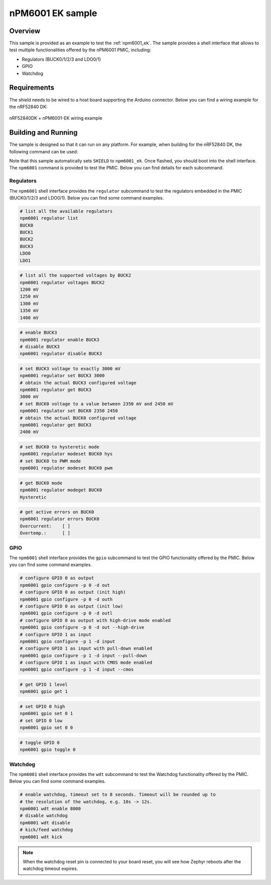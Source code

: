 .. _npm6001_ek_sample:

nPM6001 EK sample
#################

Overview
********

This sample is provided as an example to test the :ref:`npm6001_ek`. The sample
provides a shell interface that allows to test multiple functionalities offered
by the nPM6001 PMIC, including:

- Regulators (BUCK0/1/2/3 and LDO0/1)
- GPIO
- Watchdog

Requirements
************

The shield needs to be wired to a host board supporting the Arduino connector.
Below you can find a wiring example for the nRF52840 DK:

.. figure:: nrf52840dk_wiring.jpg
   :alt: nRF52840DK + nPM6001-EK wiring example
   :align: center

   nRF52840DK + nPM6001-EK wiring example

Building and Running
********************

The sample is designed so that it can run on any platform. For example, when
building for the nRF52840 DK, the following command can be used:

.. zephyr-app-commands::
   :zephyr-app: samples/shields/npm6001_ek
   :board: nrf52840dk_nrf52840
   :goals: build
   :compact:

Note that this sample automatically sets ``SHIELD`` to ``npm6001_ek``. Once
flashed, you should boot into the shell interface. The ``npm6001`` command is
provided to test the PMIC. Below you can find details for each subcommand.

Regulators
==========

The ``npm6001`` shell interface provides the ``regulator`` subcommand to test
the regulators embedded in the PMIC (BUCK0/1/2/3 and LDO0/1). Below you can
find some command examples.

.. code-block:: bash

   # list all the available regulators
   npm6001 regulator list
   BUCK0
   BUCK1
   BUCK2
   BUCK3
   LDO0
   LDO1

.. code-block:: bash

   # list all the supported voltages by BUCK2
   npm6001 regulator voltages BUCK2
   1200 mV
   1250 mV
   1300 mV
   1350 mV
   1400 mV

.. code-block:: bash

   # enable BUCK3
   npm6001 regulator enable BUCK3
   # disable BUCK3
   npm6001 regulator disable BUCK3

.. code-block:: bash

   # set BUCK3 voltage to exactly 3000 mV
   npm6001 regulator set BUCK3 3000
   # obtain the actual BUCK3 configured voltage
   npm6001 regulator get BUCK3
   3000 mV
   # set BUCK0 voltage to a value between 2350 mV and 2450 mV
   npm6001 regulator set BUCK0 2350 2450
   # obtain the actual BUCK0 configured voltage
   npm6001 regulator get BUCK3
   2400 mV

.. code-block:: bash

   # set BUCK0 to hysteretic mode
   npm6001 regulator modeset BUCK0 hys
   # set BUCK0 to PWM mode
   npm6001 regulator modeset BUCK0 pwm

.. code-block:: bash

   # get BUCK0 mode
   npm6001 regulator modeget BUCK0
   Hysteretic

.. code-block:: bash

   # get active errors on BUCK0
   npm6001 regulator errors BUCK0
   Overcurrent:    [ ]
   Overtemp.:      [ ]

GPIO
====

The ``npm6001`` shell interface provides the ``gpio`` subcommand to test the
GPIO functionality offered by the PMIC. Below you can find some command
examples.

.. code-block:: bash

   # configure GPIO 0 as output
   npm6001 gpio configure -p 0 -d out
   # configure GPIO 0 as output (init high)
   npm6001 gpio configure -p 0 -d outh
   # configure GPIO 0 as output (init low)
   npm6001 gpio configure -p 0 -d outl
   # configure GPIO 0 as output with high-drive mode enabled
   npm6001 gpio configure -p 0 -d out --high-drive
   # configure GPIO 1 as input
   npm6001 gpio configure -p 1 -d input
   # configure GPIO 1 as input with pull-down enabled
   npm6001 gpio configure -p 1 -d input --pull-down
   # configure GPIO 1 as input with CMOS mode enabled
   npm6001 gpio configure -p 1 -d input --cmos

.. code-block:: bash

   # get GPIO 1 level
   npm6001 gpio get 1

.. code-block:: bash

   # set GPIO 0 high
   npm6001 gpio set 0 1
   # set GPIO 0 low
   npm6001 gpio set 0 0

.. code-block:: bash

   # toggle GPIO 0
   npm6001 gpio toggle 0

Watchdog
========

The ``npm6001`` shell interface provides the ``wdt`` subcommand to test the
Watchdog functionality offered by the PMIC. Below you can find some command
examples.

.. code-block:: bash

   # enable watchdog, timeout set to 8 seconds. Timeout will be rounded up to
   # the resolution of the watchdog, e.g. 10s -> 12s.
   npm6001 wdt enable 8000
   # disable watchdog
   npm6001 wdt disable
   # kick/feed watchdog
   npm6001 wdt kick

.. note::
   When the watchdog reset pin is connected to your board reset, you will see
   how Zephyr reboots after the watchdog timeout expires.
